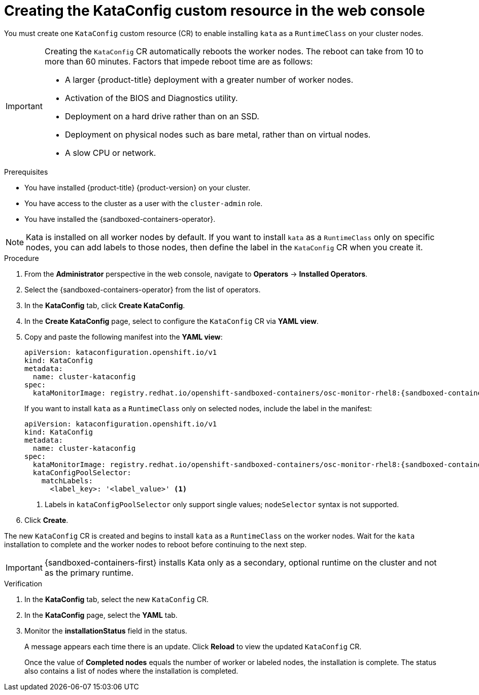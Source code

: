//Module included in the following assemblies:
//
// * sandboxed_containers/deploying_sandboxed_containers.adoc

:_mod-docs-content-type: PROCEDURE
[id="sandboxed-containers-create-kataconfig-resource-web-console_{context}"]
= Creating the KataConfig custom resource in the web console

You must create one `KataConfig` custom resource (CR) to enable installing `kata` as a `RuntimeClass` on your cluster nodes.

[IMPORTANT]
====
Creating the `KataConfig` CR automatically reboots the worker nodes. The reboot can take from 10 to more than 60 minutes. Factors that impede reboot time are as follows:

* A larger {product-title} deployment with a greater number of worker nodes.
* Activation of the BIOS and Diagnostics utility.
* Deployment on a hard drive rather than on an SSD.
* Deployment on physical nodes such as bare metal, rather than on virtual nodes.
* A slow CPU or network.
====

.Prerequisites

* You have installed {product-title} {product-version} on your cluster.
* You have access to the cluster as a user with the `cluster-admin` role.
* You have installed the {sandboxed-containers-operator}.

[NOTE]
====
Kata is installed on all worker nodes by default. If you want to install `kata` as a `RuntimeClass` only on specific nodes, you can add labels to those nodes, then define the label in the `KataConfig` CR when you create it.
====

.Procedure

. From the *Administrator* perspective in the web console, navigate to *Operators* → *Installed Operators*.

. Select the {sandboxed-containers-operator} from the list of operators.

. In the *KataConfig* tab, click *Create KataConfig*.

. In the *Create KataConfig* page, select to configure the `KataConfig` CR via *YAML view*.

. Copy and paste the following manifest into the *YAML view*:

+
[source,yaml,subs="attributes+"]
----
apiVersion: kataconfiguration.openshift.io/v1
kind: KataConfig
metadata:
  name: cluster-kataconfig
spec:
  kataMonitorImage: registry.redhat.io/openshift-sandboxed-containers/osc-monitor-rhel8:{sandboxed-containers-version}.0
----
+
If you want to install `kata` as a `RuntimeClass` only on selected nodes, include the label in the manifest:

+
[source,yaml,subs="attributes+"]
----
apiVersion: kataconfiguration.openshift.io/v1
kind: KataConfig
metadata:
  name: cluster-kataconfig
spec:
  kataMonitorImage: registry.redhat.io/openshift-sandboxed-containers/osc-monitor-rhel8:{sandboxed-containers-version}.0
  kataConfigPoolSelector:
    matchLabels:
      <label_key>: '<label_value>' <1>
----
<1> Labels in `kataConfigPoolSelector` only support single values; `nodeSelector` syntax is not supported.

. Click *Create*.

The new `KataConfig` CR is created and begins to install `kata` as a `RuntimeClass` on the worker nodes. Wait for the `kata` installation to complete and the worker nodes to reboot before continuing to the next step.

[IMPORTANT]
====
{sandboxed-containers-first} installs Kata only as a secondary, optional runtime on the cluster and not as the primary runtime.
====

.Verification

. In the *KataConfig* tab, select the new `KataConfig` CR.

. In the *KataConfig* page, select the *YAML* tab.

. Monitor the *installationStatus* field in the status.
+
A message appears each time there is an update. Click *Reload* to view the updated `KataConfig` CR.
+
Once the value of *Completed nodes* equals the number of worker or labeled nodes, the installation is complete. The status also contains a list of nodes where the installation is completed.
